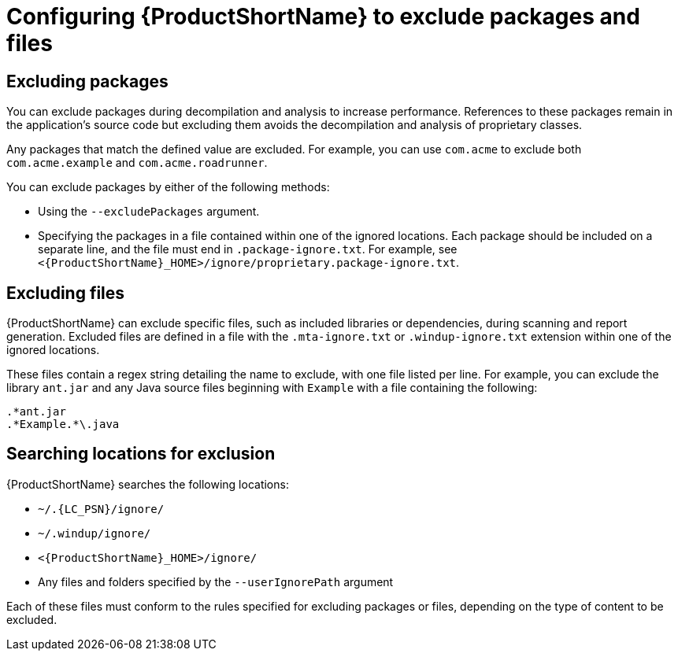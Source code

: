 // Module included in the following assemblies:
//
// * docs/cli-guide/master.adoc

:_content-type: PROCEDURE
[id="exclude-files-and-packages_{context}"]
= Configuring {ProductShortName} to exclude packages and files

[id="exclude-packages_{context}"]
== Excluding packages

You can exclude packages during decompilation and analysis to increase performance. References to these packages remain in the application's source code but excluding them avoids the decompilation and analysis of proprietary classes.

Any packages that match the defined value are excluded. For example, you can use `com.acme` to exclude both `com.acme.example` and `com.acme.roadrunner`.

You can exclude packages by either of the following methods:

* Using the `--excludePackages` argument.
* Specifying the packages in a file contained within one of the ignored locations. Each package should be included on a separate line, and the file must end in `.package-ignore.txt`. For example, see `<{ProductShortName}_HOME>/ignore/proprietary.package-ignore.txt`.

[id="exclude-files_{context}"]
== Excluding files

{ProductShortName} can exclude specific files, such as included libraries or dependencies, during scanning and report generation. Excluded files are defined in a file with the `.mta-ignore.txt` or `.windup-ignore.txt` extension within one of the ignored locations.

These files contain a regex string detailing the name to exclude, with one file listed per line. For example, you can exclude the library `ant.jar` and any Java source files beginning with `Example` with a file containing the following:

----
.*ant.jar
.*Example.*\.java
----

[id="ignored-locations_{context}"]
== Searching locations for exclusion

{ProductShortName} searches the following locations:

* `~/.{LC_PSN}/ignore/`
* `~/.windup/ignore/`
* `<{ProductShortName}_HOME>/ignore/`
* Any files and folders specified by the `--userIgnorePath` argument

Each of these files must conform to the rules specified for excluding packages or files, depending on the type of content to be excluded.
